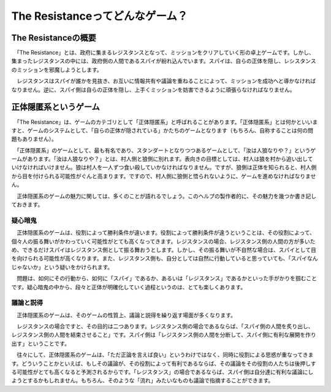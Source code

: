 The Resistanceってどんなゲーム？
================================

The Resistanceの概要
********************
　「The Resistance」とは、政府に集まるレジスタンスとなって、ミッションをクリアしていく形の卓上ゲームです。しかし、集まったレジスタンスの中には、政府側の人間であるスパイが紛れ込んでいます。スパイは、自らの正体を隠し、レシスタンスのミッションを邪魔しようとします。

　レジスタンスはスパイが誰かを見抜き、お互いに情報共有や議論を重ねることによって、ミッションを成功へと導かなければなりません。逆に、スパイ側は自らの正体を隠し、上手くミッションを妨害できるように頑張らなければなりません。

正体隠匿系というゲーム
**********************

　「The Resistance」は、ゲームのカテゴリとして「正体隠匿系」と呼ばれることがあります。「正体隠匿系」とは何かといいますと、ゲームのシステムとして、「自らの正体が隠されている」かたちのゲームとなります（もちろん、自称することは何の問題もありません）。

　「正体隠匿系」のゲームとして、最も有名であり、スタンダートとなりつつあるゲームとして、「汝は人狼なりや？」というゲームがあります。「汝は人狼なりや？」とは、村人側と狼側に別れます。表向きの目標としては、村人は狼を村から追い出していけなければいけません。狼は村人を一人ずつ食い殺していかなければなりません。ですが、狼側は正体を知られると、村人側から目を付けられる可能性がぐんと高まります。ですので、村人側に狼側と悟られないように、ゲームを進めなければなりません。

　正体隠匿系のゲームの魅力に関しては、多くのことが語れるでしょう。このヘルプの製作者的に、その魅力を幾つか書き記しておきます。

疑心暗鬼
--------

　正体隠匿系のゲームは、役割によって勝利条件が違います。役割によって勝利条件が違うということは、その役割によって、個々人の振る舞いがかわっていく可能性がとても高くなってきます。レジスタンスの場合、レジスタンス側の人間の方が多いため、できるだけスパイはレジスタンス側として振る舞おうとします。しかし、その振る舞いが不自然な場合は、スパイとして目を向けられる可能性が高くなります。また、レジスタンス側も、自分としては自然に行動していると思っていても、「スパイなんじゃないか」という疑いをかけられます。

　問題は、如何にその行動から、如何に「スパイ」であるか、あるいは「レジスタンス」であるかといった手がかりを掴むことです。疑心暗鬼の中から、段々と正体が明確化していく過程というのは、とても楽しくあります。

議論と説得
----------

　正体隠匿系のゲームは、そのゲームの性質上、議論と説得を繰り返す場面が多くなります。

　レジスタンスの場合ですと、その目的は二つあります。レジスタンス側の場合であるならば、「スパイ側の人間を炙り出し、レジスタンス側の人間を結束させること」です。スパイ側は「レジスタンス側の人間を分断して、スパイ側に有利な展開を作り出す」ということです。

　往々にして、正体隠匿系のゲームは、「ただ正論を言えば良い」というわけではなく、同時に役割による思惑が重なってきます。どういうことかといえば、もしその議論が、その役割によって有利であるならば、その議論をその役割の人たちは後押しする可能性がとても高くなると予測されるからです。「レジスタンス」の場合であるならば、スパイ側は自分達に有利な議論にしようとするかもしれません。もちろん、そのような「流れ」みたいなものも議論で指摘することができます。

